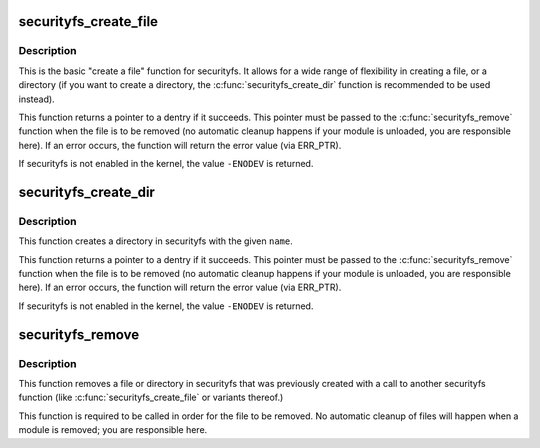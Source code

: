 .. -*- coding: utf-8; mode: rst -*-
.. src-file: security/inode.c

.. _`securityfs_create_file`:

securityfs_create_file
======================

.. c:function:: struct dentry *securityfs_create_file(const char *name, umode_t mode, struct dentry *parent, void *data, const struct file_operations *fops)

    create a file in the securityfs filesystem

    :param const char \*name:
        a pointer to a string containing the name of the file to create.

    :param umode_t mode:
        the permission that the file should have

    :param struct dentry \*parent:
        a pointer to the parent dentry for this file.  This should be a
        directory dentry if set.  If this parameter is \ ``NULL``\ , then the
        file will be created in the root of the securityfs filesystem.

    :param void \*data:
        a pointer to something that the caller will want to get to later
        on.  The inode.i_private pointer will point to this value on
        the \ :c:func:`open`\  call.

    :param const struct file_operations \*fops:
        a pointer to a struct file_operations that should be used for
        this file.

.. _`securityfs_create_file.description`:

Description
-----------

This is the basic "create a file" function for securityfs.  It allows for a
wide range of flexibility in creating a file, or a directory (if you
want to create a directory, the \ :c:func:`securityfs_create_dir`\  function is
recommended to be used instead).

This function returns a pointer to a dentry if it succeeds.  This
pointer must be passed to the \ :c:func:`securityfs_remove`\  function when the file is
to be removed (no automatic cleanup happens if your module is unloaded,
you are responsible here).  If an error occurs, the function will return
the error value (via ERR_PTR).

If securityfs is not enabled in the kernel, the value \ ``-ENODEV``\  is
returned.

.. _`securityfs_create_dir`:

securityfs_create_dir
=====================

.. c:function:: struct dentry *securityfs_create_dir(const char *name, struct dentry *parent)

    create a directory in the securityfs filesystem

    :param const char \*name:
        a pointer to a string containing the name of the directory to
        create.

    :param struct dentry \*parent:
        a pointer to the parent dentry for this file.  This should be a
        directory dentry if set.  If this parameter is \ ``NULL``\ , then the
        directory will be created in the root of the securityfs filesystem.

.. _`securityfs_create_dir.description`:

Description
-----------

This function creates a directory in securityfs with the given \ ``name``\ .

This function returns a pointer to a dentry if it succeeds.  This
pointer must be passed to the \ :c:func:`securityfs_remove`\  function when the file is
to be removed (no automatic cleanup happens if your module is unloaded,
you are responsible here).  If an error occurs, the function will return
the error value (via ERR_PTR).

If securityfs is not enabled in the kernel, the value \ ``-ENODEV``\  is
returned.

.. _`securityfs_remove`:

securityfs_remove
=================

.. c:function:: void securityfs_remove(struct dentry *dentry)

    removes a file or directory from the securityfs filesystem

    :param struct dentry \*dentry:
        a pointer to a the dentry of the file or directory to be removed.

.. _`securityfs_remove.description`:

Description
-----------

This function removes a file or directory in securityfs that was previously
created with a call to another securityfs function (like
\ :c:func:`securityfs_create_file`\  or variants thereof.)

This function is required to be called in order for the file to be
removed. No automatic cleanup of files will happen when a module is
removed; you are responsible here.

.. This file was automatic generated / don't edit.


